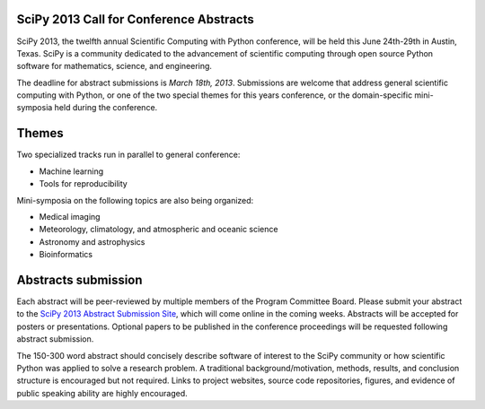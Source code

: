 SciPy 2013 Call for Conference Abstracts
----------------------------------------

SciPy 2013, the twelfth annual Scientific Computing with Python conference, will
be held this June 24th-29th in Austin, Texas. SciPy is a community dedicated to
the advancement of scientific computing through open source Python software for
mathematics, science, and engineering.

The deadline for abstract submissions is *March 18th, 2013*.  Submissions are
welcome that address general scientific computing with Python, or one of the two
special themes for this years conference, or the domain-specific mini-symposia
held during the conference.


Themes
------

Two specialized tracks run in parallel to general conference:

- Machine learning
- Tools for reproducibility

Mini-symposia on the following topics are also being organized:

- Medical imaging
- Meteorology, climatology, and atmospheric and oceanic science
- Astronomy and astrophysics
- Bioinformatics

Abstracts submission
--------------------

Each abstract will be peer-reviewed by multiple members of the Program Committee
Board.  Please submit your abstract to the `SciPy 2013 Abstract Submission Site
<http://conference.scipy.org/scipy2013/submissions>`_, which will come online in
the coming weeks.  Abstracts will be accepted for posters or presentations.
Optional papers to be published in the conference proceedings will be requested
following abstract submission.

The 150-300 word abstract should concisely describe software of interest to the
SciPy community or how scientific Python was applied to solve a research
problem.  A traditional background/motivation, methods, results, and conclusion
structure is encouraged but not required.  Links to project websites, source
code repositories, figures, and evidence of public speaking ability are highly
encouraged.
